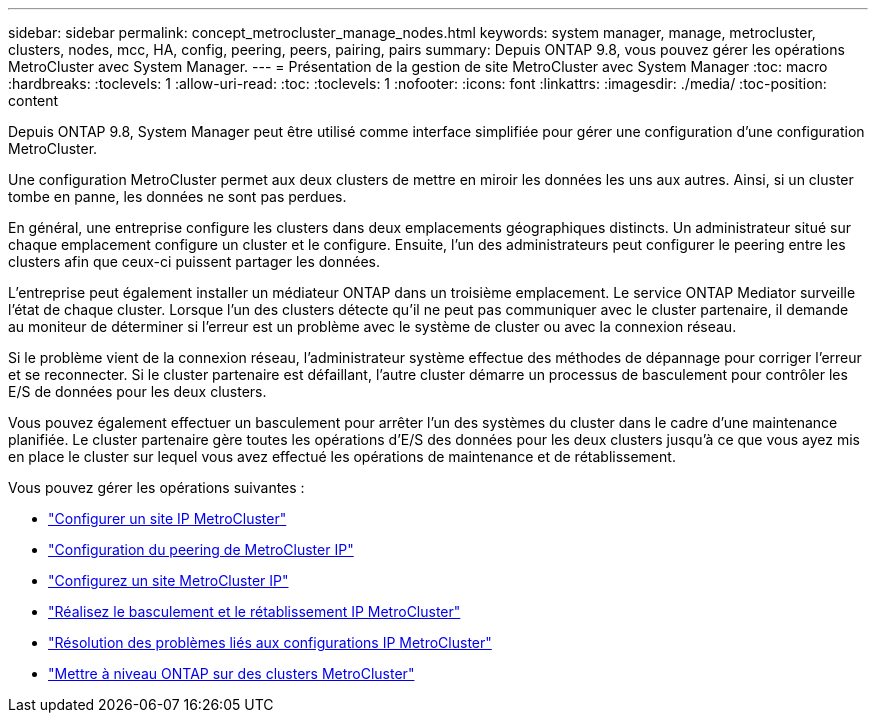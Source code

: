 ---
sidebar: sidebar 
permalink: concept_metrocluster_manage_nodes.html 
keywords: system manager, manage, metrocluster, clusters, nodes, mcc, HA, config, peering, peers, pairing, pairs 
summary: Depuis ONTAP 9.8, vous pouvez gérer les opérations MetroCluster avec System Manager. 
---
= Présentation de la gestion de site MetroCluster avec System Manager
:toc: macro
:hardbreaks:
:toclevels: 1
:allow-uri-read: 
:toc: 
:toclevels: 1
:nofooter: 
:icons: font
:linkattrs: 
:imagesdir: ./media/
:toc-position: content


[role="lead"]
Depuis ONTAP 9.8, System Manager peut être utilisé comme interface simplifiée pour gérer une configuration d'une configuration MetroCluster.

Une configuration MetroCluster permet aux deux clusters de mettre en miroir les données les uns aux autres. Ainsi, si un cluster tombe en panne, les données ne sont pas perdues.

En général, une entreprise configure les clusters dans deux emplacements géographiques distincts. Un administrateur situé sur chaque emplacement configure un cluster et le configure. Ensuite, l'un des administrateurs peut configurer le peering entre les clusters afin que ceux-ci puissent partager les données.

L'entreprise peut également installer un médiateur ONTAP dans un troisième emplacement.  Le service ONTAP Mediator surveille l'état de chaque cluster. Lorsque l'un des clusters détecte qu'il ne peut pas communiquer avec le cluster partenaire, il demande au moniteur de déterminer si l'erreur est un problème avec le système de cluster ou avec la connexion réseau.

Si le problème vient de la connexion réseau, l'administrateur système effectue des méthodes de dépannage pour corriger l'erreur et se reconnecter. Si le cluster partenaire est défaillant, l'autre cluster démarre un processus de basculement pour contrôler les E/S de données pour les deux clusters.

Vous pouvez également effectuer un basculement pour arrêter l'un des systèmes du cluster dans le cadre d'une maintenance planifiée.  Le cluster partenaire gère toutes les opérations d'E/S des données pour les deux clusters jusqu'à ce que vous ayez mis en place le cluster sur lequel vous avez effectué les opérations de maintenance et de rétablissement.

Vous pouvez gérer les opérations suivantes :

* link:task_metrocluster_setup.html["Configurer un site IP MetroCluster"]
* link:task_metrocluster_peering.html["Configuration du peering de MetroCluster IP"]
* link:task_metrocluster_configure.html["Configurez un site MetroCluster IP"]
* link:task_metrocluster_switchover_switchback.html["Réalisez le basculement et le rétablissement IP MetroCluster"]
* link:task_metrocluster_troubleshooting.html["Résolution des problèmes liés aux configurations IP MetroCluster"]
* link:task_metrocluster_ANDU_upgrade.html["Mettre à niveau ONTAP sur des clusters MetroCluster"]

